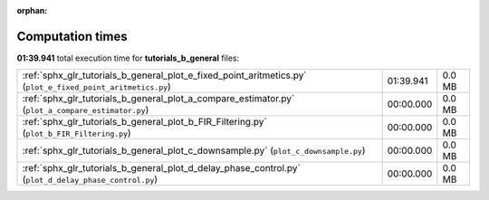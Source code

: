 
:orphan:

.. _sphx_glr_tutorials_b_general_sg_execution_times:

Computation times
=================
**01:39.941** total execution time for **tutorials_b_general** files:

+-------------------------------------------------------------------------------------------------------------+-----------+--------+
| :ref:`sphx_glr_tutorials_b_general_plot_e_fixed_point_aritmetics.py` (``plot_e_fixed_point_aritmetics.py``) | 01:39.941 | 0.0 MB |
+-------------------------------------------------------------------------------------------------------------+-----------+--------+
| :ref:`sphx_glr_tutorials_b_general_plot_a_compare_estimator.py` (``plot_a_compare_estimator.py``)           | 00:00.000 | 0.0 MB |
+-------------------------------------------------------------------------------------------------------------+-----------+--------+
| :ref:`sphx_glr_tutorials_b_general_plot_b_FIR_Filtering.py` (``plot_b_FIR_Filtering.py``)                   | 00:00.000 | 0.0 MB |
+-------------------------------------------------------------------------------------------------------------+-----------+--------+
| :ref:`sphx_glr_tutorials_b_general_plot_c_downsample.py` (``plot_c_downsample.py``)                         | 00:00.000 | 0.0 MB |
+-------------------------------------------------------------------------------------------------------------+-----------+--------+
| :ref:`sphx_glr_tutorials_b_general_plot_d_delay_phase_control.py` (``plot_d_delay_phase_control.py``)       | 00:00.000 | 0.0 MB |
+-------------------------------------------------------------------------------------------------------------+-----------+--------+
